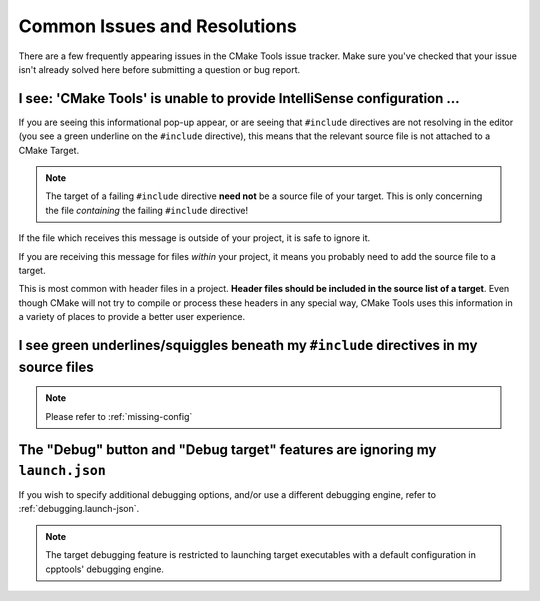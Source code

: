 .. _common-issues:


Common Issues and Resolutions
#############################

There are a few frequently appearing issues in the CMake Tools issue tracker.
Make sure you've checked that your issue isn't already solved here before
submitting a question or bug report.


.. _missing-config:

I see: 'CMake Tools' is unable to provide IntelliSense configuration ...
************************************************************************

If you are seeing this informational pop-up appear, or are seeing that
``#include`` directives are not resolving in the editor (you see a green
underline on the ``#include`` directive), this means that the relevant source
file is not attached to a CMake Target.

.. note::
    The target of a failing ``#include`` directive **need not** be a source
    file of your target. This is only concerning the file *containing* the
    failing ``#include`` directive!

If the file which receives this message is outside of your project, it is safe
to ignore it.

If you are receiving this message for files *within* your project, it means you
probably need to add the source file to a target.

This is most common with header files in a project. **Header files should be
included in the source list of a target**. Even though CMake will not try to
compile or process these headers in any special way, CMake Tools uses this
information in a variety of places to provide a better user experience.


.. _failing-include:

I see green underlines/squiggles beneath my ``#include`` directives in my source files
**************************************************************************************

.. note::
    Please refer to :ref:`missing-config`


.. _debug-button-no-launch:

The "Debug" button and "Debug target" features are ignoring my ``launch.json``
******************************************************************************

If you wish to specify additional debugging options, and/or use a different
debugging engine, refer to :ref:`debugging.launch-json`.

.. note::
    The target debugging feature is restricted to launching target executables
    with a default configuration in cpptools' debugging engine.
